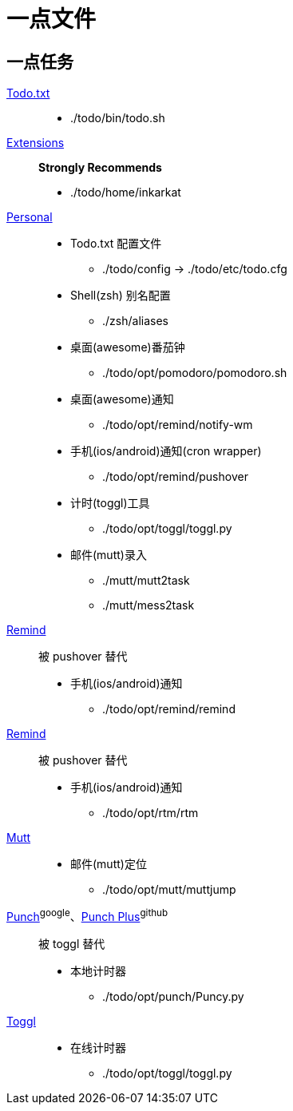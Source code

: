 = 一点文件

== 一点任务

http://todotxt.com/[Todo.txt]::

  - ./todo/bin/todo.sh

https://github.com/inkarkat/todo.txt-cli-ex.git[Extensions]::
**Strongly Recommends**

  - ./todo/home/inkarkat

https://github.com/s5unty/dotfiles/tree/master/todo[Personal]::

  - Todo.txt 配置文件
    * ./todo/config -> ./todo/etc/todo.cfg
  - Shell(zsh) 别名配置
    * ./zsh/aliases
  - 桌面(awesome)番茄钟
    * ./todo/opt/pomodoro/pomodoro.sh
  - 桌面(awesome)通知
    * ./todo/opt/remind/notify-wm
  - 手机(ios/android)通知(cron wrapper)
    * ./todo/opt/remind/pushover
  - 计时(toggl)工具
    * ./todo/opt/toggl/toggl.py
  - 邮件(mutt)录入
    * ./mutt/mutt2task
    * ./mutt/mess2task

[line-through]#https://github.com/jkrehm/todotxt-cli-addons[Remind]#::
被 pushover 替代

  - 手机(ios/android)通知  
    * ./todo/opt/remind/remind

[line-through]#http://www.davidwaring.net/projects/rtm.html[Remind]#::
被 pushover 替代

  - 手机(ios/android)通知
    * ./todo/opt/rtm/rtm

https://github.com/weisslj/muttjump[Mutt]::

  - 邮件(mutt)定位
    * ./todo/opt/mutt/muttjump

[line-through]#http://code.google.com/p/punch-time-tracking/[Punch]#^google^、[line-through]#https://github.com/haochong/punch-time-tracking-plus[Punch Plus]#^github^::
被 toggl 替代

  - 本地计时器
    * ./todo/opt/punch/Puncy.py

https://github.com/drobertadams/toggl-cli[Toggl]::

  - 在线计时器
    * ./todo/opt/toggl/toggl.py

// vim:ft=asciidoctor
// doctor is not doc.
